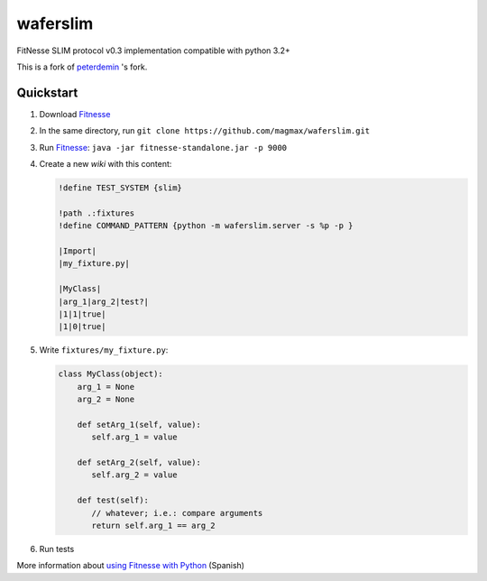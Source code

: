 waferslim
=========

|Build Status|

FitNesse SLIM protocol v0.3 implementation compatible with python 3.2+

This is a fork of peterdemin_ 's fork.


Quickstart
----------

#. Download Fitnesse_
#. In the same directory, run ``git clone https://github.com/magmax/waferslim.git``
#. Run Fitnesse_: ``java -jar fitnesse-standalone.jar -p 9000``
#. Create a new *wiki* with this content:

   .. code:: text

      !define TEST_SYSTEM {slim}

      !path .:fixtures
      !define COMMAND_PATTERN {python -m waferslim.server -s %p -p }

      |Import|
      |my_fixture.py|

      |MyClass|
      |arg_1|arg_2|test?|
      |1|1|true|
      |1|0|true|

#. Write ``fixtures/my_fixture.py``:

   .. code:: python

      class MyClass(object):
          arg_1 = None
          arg_2 = None

          def setArg_1(self, value):
             self.arg_1 = value

          def setArg_2(self, value):
             self.arg_2 = value

          def test(self):
             // whatever; i.e.: compare arguments
             return self.arg_1 == arg_2

#. Run tests

More information about `using Fitnesse with Python`_ (Spanish)


.. |Build Status| image:: https://travis-ci.org/magmax/waferslim.png
   :target: https://travis-ci.org/magmax/waferslim
   :alt: Build Status

.. _`Fitnesse`: http://www.fitnesse.org/
.. _`using Fitnesse with Python`: http://magmax.org/blog/tests-de-aceptacion-con-fitnesse/
.. _`peterdemin`: https://github.com/peterdemin/waferslim
